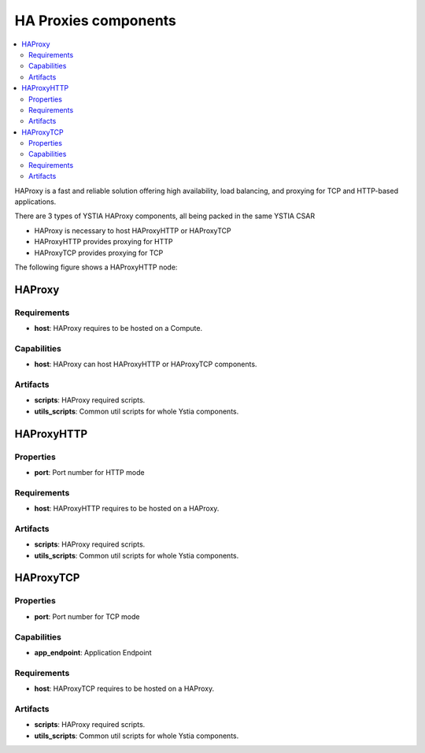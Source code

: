 .. _haproxy_section:

*********************
HA Proxies components
*********************

.. contents::
    :local:
    :depth: 3

HAProxy is a fast and reliable solution offering high availability, load balancing, and proxying for TCP and HTTP-based applications.

There are 3 types of YSTIA HAProxy components, all being packed in the same YSTIA CSAR

- HAProxy is necessary to host HAProxyHTTP or HAProxyTCP
- HAProxyHTTP provides proxying for HTTP
- HAProxyTCP provides proxying for TCP

The following figure shows a HAProxyHTTP node:

.. image:: docs/images/haproxyhttp_component.png
    :scale: 80
    :align: center


HAProxy
-------

Requirements
^^^^^^^^^^^^

- **host**: HAProxy requires to be hosted on a Compute.


Capabilities
^^^^^^^^^^^^

- **host**: HAProxy can host HAProxyHTTP or HAProxyTCP components.


Artifacts
^^^^^^^^^

- **scripts**:  HAProxy required scripts.

- **utils_scripts**: Common util scripts for whole Ystia components.


HAProxyHTTP
-----------

Properties
^^^^^^^^^^

- **port**: Port number for HTTP mode


Requirements
^^^^^^^^^^^^

- **host**: HAProxyHTTP requires to be hosted on a HAProxy.


Artifacts
^^^^^^^^^

- **scripts**:  HAProxy required scripts.

- **utils_scripts**: Common util scripts for whole Ystia components.


HAProxyTCP
----------

Properties
^^^^^^^^^^

- **port**: Port number for TCP mode

Capabilities
^^^^^^^^^^^^

- **app_endpoint**: Application Endpoint

Requirements
^^^^^^^^^^^^

- **host**: HAProxyTCP requires to be hosted on a HAProxy.


Artifacts
^^^^^^^^^

- **scripts**:  HAProxy required scripts.

- **utils_scripts**: Common util scripts for whole Ystia components.

